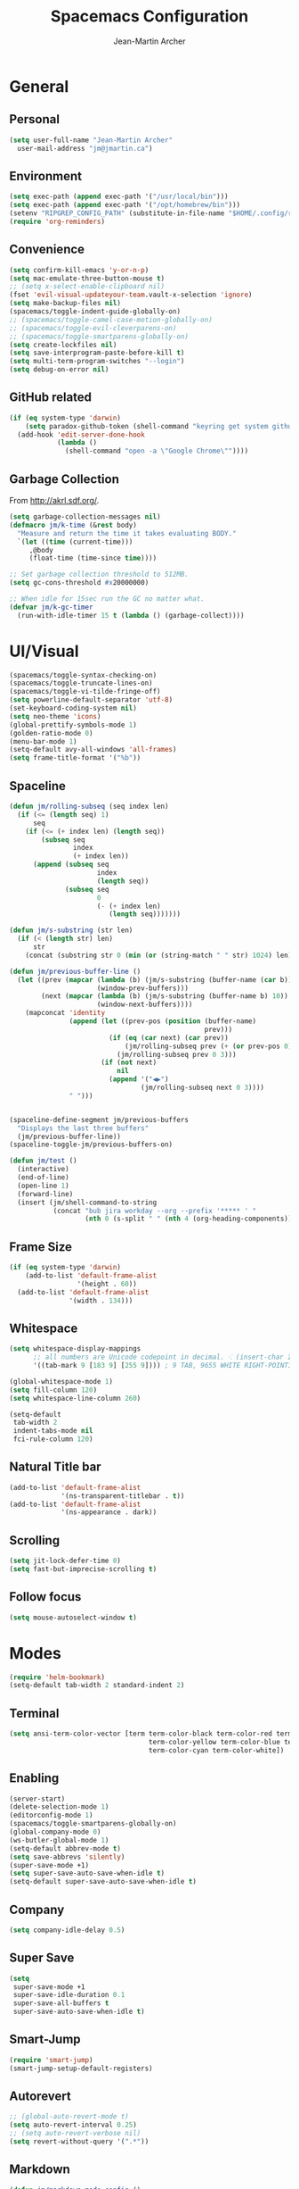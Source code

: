#+TITLE: Spacemacs Configuration
#+AUTHOR: Jean-Martin Archer
#+EMAIL: jm@jmartin.ca
#+STARTUP: content
* General
** Personal
#+begin_src emacs-lisp :results none
  (setq user-full-name "Jean-Martin Archer"
    user-mail-address "jm@jmartin.ca")
#+end_src
** Environment
#+begin_src emacs-lisp :results none
  (setq exec-path (append exec-path '("/usr/local/bin")))
  (setq exec-path (append exec-path '("/opt/homebrew/bin")))
  (setenv "RIPGREP_CONFIG_PATH" (substitute-in-file-name "$HOME/.config/ripgrep"))
  (require 'org-reminders)
#+end_src

** Convenience
   #+begin_src emacs-lisp :results none
     (setq confirm-kill-emacs 'y-or-n-p)
     (setq mac-emulate-three-button-mouse t)
     ;; (setq x-select-enable-clipboard nil)
     (fset 'evil-visual-updateyour-team.vault-x-selection 'ignore)
     (setq make-backup-files nil)
     (spacemacs/toggle-indent-guide-globally-on)
     ;; (spacemacs/toggle-camel-case-motion-globally-on)
     ;; (spacemacs/toggle-evil-cleverparens-on)
     ;; (spacemacs/toggle-smartparens-globally-on)
     (setq create-lockfiles nil)
     (setq save-interprogram-paste-before-kill t)
     (setq multi-term-program-switches "--login")
     (setq debug-on-error nil)
   #+end_src
** GitHub related
   #+begin_src emacs-lisp :results none
     (if (eq system-type 'darwin)
         (setq paradox-github-token (shell-command "keyring get system github_paradox"))
       (add-hook 'edit-server-done-hook
                 (lambda ()
                   (shell-command "open -a \"Google Chrome\""))))
   #+end_src
** Garbage Collection
From http://akrl.sdf.org/.
#+begin_src emacs-lisp :results none
  (setq garbage-collection-messages nil)
  (defmacro jm/k-time (&rest body)
    "Measure and return the time it takes evaluating BODY."
    `(let ((time (current-time)))
       ,@body
       (float-time (time-since time))))

  ;; Set garbage collection threshold to 512MB.
  (setq gc-cons-threshold #x20000000)

  ;; When idle for 15sec run the GC no matter what.
  (defvar jm/k-gc-timer
    (run-with-idle-timer 15 t (lambda () (garbage-collect))))

#+end_src

* UI/Visual
  #+begin_src emacs-lisp :results none
    (spacemacs/toggle-syntax-checking-on)
    (spacemacs/toggle-truncate-lines-on)
    (spacemacs/toggle-vi-tilde-fringe-off)
    (setq powerline-default-separator 'utf-8)
    (set-keyboard-coding-system nil)
    (setq neo-theme 'icons)
    (global-prettify-symbols-mode 1)
    (golden-ratio-mode 0)
    (menu-bar-mode 1)
    (setq-default avy-all-windows 'all-frames)
    (setq frame-title-format '("%b"))
  #+end_src
** Spaceline
   #+begin_src emacs-lisp :results none
     (defun jm/rolling-subseq (seq index len)
       (if (<= (length seq) 1)
           seq
         (if (<= (+ index len) (length seq))
             (subseq seq
                     index
                     (+ index len))
           (append (subseq seq
                           index
                           (length seq))
                   (subseq seq
                           0
                           (- (+ index len)
                              (length seq)))))))

     (defun jm/s-substring (str len)
       (if (< (length str) len)
           str
         (concat (substring str 0 (min (or (string-match " " str) 1024) len)) "…")))

     (defun jm/previous-buffer-line ()
       (let ((prev (mapcar (lambda (b) (jm/s-substring (buffer-name (car b)) 10))
                           (window-prev-buffers)))
             (next (mapcar (lambda (b) (jm/s-substring (buffer-name b) 10))
                           (window-next-buffers))))
         (mapconcat 'identity
                    (append (let ((prev-pos (position (buffer-name)
                                                      prev)))
                              (if (eq (car next) (car prev))
                                  (jm/rolling-subseq prev (+ (or prev-pos 0) 1) 3)
                                (jm/rolling-subseq prev 0 3)))
                            (if (not next)
                                nil
                              (append '("◀▶")
                                      (jm/rolling-subseq next 0 3))))
                    " ")))


     (spaceline-define-segment jm/previous-buffers
       "Displays the last three buffers"
       (jm/previous-buffer-line))
     (spaceline-toggle-jm/previous-buffers-on)

     (defun jm/test ()
       (interactive)
       (end-of-line)
       (open-line 1)
       (forward-line)
       (insert (jm/shell-command-to-string
                (concat "bub jira workday --org --prefix '***** ' "
                        (nth 0 (s-split " " (nth 4 (org-heading-components))))))))
   #+end_src

** Frame Size
   #+begin_src emacs-lisp :results none
     (if (eq system-type 'darwin)
         (add-to-list 'default-frame-alist
                      '(height . 60))
       (add-to-list 'default-frame-alist
                    '(width . 134)))
   #+end_src
** Whitespace
   #+begin_src emacs-lisp :results none
     (setq whitespace-display-mappings
           ;; all numbers are Unicode codepoint in decimal. ⁖ (insert-char 182 1)
           '((tab-mark 9 [183 9] [255 9]))) ; 9 TAB, 9655 WHITE RIGHT-POINTING TRIANGLE 「▷」

     (global-whitespace-mode 1)
     (setq fill-column 120)
     (setq whitespace-line-column 260)

     (setq-default
      tab-width 2
      indent-tabs-mode nil
      fci-rule-column 120)
   #+end_src
** Natural Title bar
   #+begin_src emacs-lisp :results none
     (add-to-list 'default-frame-alist
                  '(ns-transparent-titlebar . t))
     (add-to-list 'default-frame-alist
                  '(ns-appearance . dark))
   #+end_src
** Scrolling
#+begin_src emacs-lisp :results none
(setq jit-lock-defer-time 0)
(setq fast-but-imprecise-scrolling t)
#+end_src
** Follow focus
#+begin_src emacs-lisp :results none
(setq mouse-autoselect-window t)
#+end_src

* Modes
  #+begin_src emacs-lisp :results none
    (require 'helm-bookmark)
    (setq-default tab-width 2 standard-indent 2)
  #+end_src

** Terminal
   #+begin_src emacs-lisp :results none
     (setq ansi-term-color-vector [term term-color-black term-color-red term-color-green
                                        term-color-yellow term-color-blue term-color-magenta
                                        term-color-cyan term-color-white])
   #+end_src

** Enabling
   #+begin_src emacs-lisp :results none
     (server-start)
     (delete-selection-mode 1)
     (editorconfig-mode 1)
     (spacemacs/toggle-smartparens-globally-on)
     (global-company-mode 0)
     (ws-butler-global-mode 1)
     (setq-default abbrev-mode t)
     (setq save-abbrevs 'silently)
     (super-save-mode +1)
     (setq super-save-auto-save-when-idle t)
     (setq-default super-save-auto-save-when-idle t)
   #+end_src
** Company
   #+begin_src emacs-lisp :results none
     (setq company-idle-delay 0.5)
   #+end_src
** Super Save
   #+begin_src emacs-lisp :results none
     (setq
      super-save-mode +1
      super-save-idle-duration 0.1
      super-save-all-buffers t
      super-save-auto-save-when-idle t)
   #+end_src
** Smart-Jump
   #+begin_src emacs-lisp :results none
     (require 'smart-jump)
     (smart-jump-setup-default-registers)
   #+end_src

** Autorevert
   #+begin_src emacs-lisp :results none
     ;; (global-auto-revert-mode t)
     (setq auto-revert-interval 0.25)
     ;; (setq auto-revert-verbose nil)
     (setq revert-without-query '(".*"))
   #+end_src
** Markdown
   #+begin_src emacs-lisp :results none
     (defun jm/markdown-mode-config ()
       (setq tab-width 4)
       (setq indent-tabs-mode nil)
       (setq markdown-asymmetric-header t))

     (add-hook 'markdown-mode-hook 'jm/markdown-mode-config)
   #+end_src

** Aggresive Indent
   #+begin_src emacs-lisp :results none
     ;; (add-hook 'emacs-lisp-mode-hook 'aggressive-indent-mode)
   #+end_src
** Atomic Chrome
   #+begin_src emacs-lisp :results none
     (atomic-chrome-start-server)
   #+end_src
** Parinfer
   #+begin_src emacs-lisp :results none
     ;; (require 'parinfer)
     ;; (add-hook 'emacs-lisp-mode-hook 'parinfer-mode)
     ;; (add-hook 'emacs-lisp-mode-hook 'turn-off-smartparens-mode)
   #+end_src
** Python
   #+begin_src emacs-lisp :results none
     (setq anaconda-mode-server-command "
     import sys
     import anaconda_mode
     anaconda_mode.main(sys.argv[1:])
     ")
     (defun jm/python-mode-config ()
       (setq evil-shift-width 4))
     (add-hook 'python-mode-hook 'jm/python-mode-config)
   #+end_src

** Alert
   #+begin_src emacs-lisp :results none
     (setq alert-default-style 'osx-notifier)
   #+end_src
** Elisp
   #+begin_src emacs-lisp :results none
     (setq-default srefactor-newline-threshold 120)
   #+end_src

** EShell
   #+begin_src emacs-lisp :results none
     ;; disabling company-mode
     (add-hook 'eshell-mode-hook 'company-mode)
   #+end_src

** Shell
   #+begin_src emacs-lisp :results none
     (setq-default dotspacemacs-configuration-layers
                   '((shell :variables shell-default-shell 'eshell)))
   #+end_srC

** AutoMode
   #+begin_src emacs-lisp :results none
     (add-to-list 'auto-mode-alist '("\\.ino\\'" . c-mode))
     (add-to-list 'auto-mode-alist '("\\.raml\\'" . yaml-mode))
     (add-to-list 'auto-mode-alist '("\\.groovy\\'" . groovy-mode))
     (add-to-list 'auto-mode-alist '("\\.tsx\\'" . typescript-mode))
     (add-to-list 'auto-mode-alist '("\\.template\\'" . json-mode))
     ;; (add-to-list 'auto-mode-alist '("\\Jenkinsfile\\'" . groovy-mode))
   #+end_src

** Docker
   #+begin_src emacs-lisp :results none
     (setenv "DOCKER_TLS_VERIFY" "0")
     (setenv "DOCKER_HOST" "tcp://10.11.12.13:2375")
   #+end_src

** Groovy
   #+begin_src emacs-lisp :results none
     (add-hook 'groovy-mode-hook
               (lambda ()
                 (setq groovy-indent-offset 2)))
   #+end_src

** Projectile
   #+begin_src emacs-lisp :results none
     (setq projectile-enable-caching nil)
     (setq projectile-globally-ignored-directories '(".idea" ".ensime_cache" ".eunit" ".git" ".hg" ".fslckout" "_FOSSIL_" ".bzr" "_darcs" ".tox" ".svn" ".stack-work" "node_modules", "mod"))
   #+end_src
** Tramp
   #+begin_src emacs-lisp :results none
     (setq tramp-default-method "ssh")
   #+end_src
** Pretty symbols
   #+begin_src emacs-lisp :results none
     (defun jm/pretty-symbols ()
       "make some word or string show as pretty Unicode symbols"
       (setq prettify-symbols-alist
             '(
               ("lambda" . 955) ; λ
               ("->" . 8594)    ; →
               ("=>" . 8658)    ; ⇒
               ("function" . ?ƒ); ƒ
               )))
     (add-hook 'lisp-mode-hook 'jm/pretty-symbols)
     (add-hook 'org-mode-hook 'jm/pretty-symbols)
     (add-hook 'js2-mode-hook 'jm/pretty-symbols)
     (add-hook 'scala-mode-hook 'jm/pretty-symbols)
     (add-hook 'coffee-mode-hook 'jm/pretty-symbols)
     (add-hook 'lua-mode-hook 'jm/pretty-symbols)
   #+end_src

** Makefile
   #+begin_src emacs-lisp :results none
     (defun jm/makefile-mode-config ()
       (setq-default indent-tabs-mode t)
       (global-set-key (kbd "TAB") 'self-insert-command)
       (setq indent-tabs-mode t)
       (setq tab-width 8)
       (setq c-basic-indent 8))

     (add-hook 'makefile-mode-hook 'jm/makefile-mode-config)
     (add-hook 'makefile-bsdmake-mode-hook 'jm/makefile-mode-config)
   #+end_src

** Shell-script
   #+begin_src emacs-lisp :results none
     (defun jm/sh-mode-config ()
       (interactive)
       (spacemacs/toggle-ggtags-mode-off)
       (setq sh-indentation 2)
       (setq sh-basic-offset 2))

     (add-hook 'sh-mode-hook 'jm/sh-mode-config)
     (remove-hook 'sh-mode-hook 'ggtags-mode)

     (unless (eq system-type 'windows-nt)
       (push 'company-dabbrev-code company-backends-sh-mode))
   #+end_src

** Go
   #+begin_src emacs-lisp :results none
     (defun jm/go-mode-config ()
       (setq tab-width 2)
       (setq go-tab-width 2)
       (add-hook 'before-save-hook 'gofmt-before-save)
       (setq indent-tabs-mode 1))

     (add-hook 'go-mode-hook 'jm/go-mode-config)
   #+end_src

** EVIL
   #+begin_src emacs-lisp :results none
     (setq-default evil-escape-delay 0.2)
     (setq-default evil-escape-key-sequence "jk")
     (setq-default evil-escape-unordered-key-sequence t)
     (evil-ex-define-cmd "E" 'revert-buffer)
     (evil-ex-define-cmd "WQ" 'evil-save-modified-and-close)
     (evil-ex-define-cmd "Wq" 'evil-save-modified-and-close)
     (require 'evil-string-inflection)
     (require 'evil-textobj-syntax)
   #+end_src

*** Center on fold commands
#+begin_src emacs-lisp :results none
(defun jm/recenter (&rest anything) (interactive) (recenter))
(advice-add 'evil-fold-action :after 'jm/recenter)
#+end_src

** Java
   #+begin_src emacs-lisp :results none
     (add-hook 'java-mode-hook
               (lambda ()
                 (setq c-basic-offset 2 tab-width 2)))
   #+end_src
** JS
   #+begin_src emacs-lisp :results none
     (setq-default js-indent-level 2)
   #+end_src
** Magit
   #+begin_src emacs-lisp :results none
     (setq magit-repository-directories '("~/code/"))
     (setq-default vc-follow-symlinks t)
     (setq magit-save-repository-buffers 'dontask)
     (setq magit-push-current-set-remote-if-missing t)

     (defun jm/fill-then-insert-space ()
       (interactive)
       (fill-paragraph)
       (insert " "))

     (defun jm/git-commit-mode-config ()
       (setq-local fill-column 64)
       (turn-on-auto-fill)
       ;; (local-set-key (kbd "SPC") #'jm/fill-then-insert-space)
       (if (jm/current-line-empty-p)
           (jm/magit-commit-message)))
     (defun jm/git-status-mode-config()
       (setq-local evil-escape-key-sequence nil))
     (add-hook 'git-commit-mode-hook 'jm/git-commit-mode-config)
     (add-hook 'magit-status-mode-hook 'jm/git-status-mode-config)
   #+end_src
*** Prevent magit from exiting with esc
#+begin_src emacs-lisp :results none
  ;; (evil-define-key* evil-magit-state magit-mode-map [escape] nil)
#+end_src
*** Workaround rebase keybinding being messed up
https://github.com/syl20bnr/spacemacs/issues/15089
#+begin_src emacs-lisp :results none
 (setq auto-mode-alist (delete '("/git-rebase-todo$" . helm-ls-git-rebase-todo-mode) auto-mode-alist))
#+end_src

*** Explicit bin path
According to
https://www.reddit.com/r/emacs/comments/fhr72q/solution_performance_problem_with_magit_on_macos/
it makes magit a fair bit faster.
#+begin_src emacs-lisp :results none
  ;; (setq magit-git-executable "/usr/local/bin/git")
#+end_src
** Org
*** Basic setup
    #+begin_src emacs-lisp :results none
      (require 'ox-clip)
      (setq org-directory "~/.org/")
      (setq org-default-notes-file "~/.org/main.org")
      (setq org-hide-emphasis-markers t)
      (setq org-ellipsis " ⤸")
      (setq org-src-tab-acts-natively t)
      (setq org-agenda-files (list "~/.org/main.org"
                                   "~/.org/work.org"
                                   "~/.org/todoist.org"
                                   "~/.org/calendar-personal.org"
                                   "~/.org/calendar-work.org"))
      (setq org-refile-targets
            '(("main.org" :maxlevel . 1)
              ("work.org" :maxlevel . 1)
              ("references.org" :maxlevel . 1)
              (nil :maxlevel . 3)))

      (setq org-startup-folded nil)
      (setq org-catch-invisible-edits 'error)
      (add-hook 'org-mode-hook 'jm/org-hooks)

      (defun jm/org-hooks ()
        (smartparens-mode)
        (setq evil-auto-indent nil))

      (setq org-todo-keywords
            (quote ((sequence "TODO(o)" "|" "DONE(t)")
                    (sequence "WAITING(w@/!)" "HOLD(h@/!)" "|" "CANCELLED(c@/!)" "PHONE" "MEETING"))))

      (setq org-todo-state-tags-triggers
            (quote (("CANCELLED" ("cancelled" . t))
                    ("WAITING" ("waiting" . t))
                    ("HOLD" ("waiting") ("HOLD" . t))
                    (done ("waiting") ("hold"))
                    ("TODO" ("waiting") ("cancelled") ("hold"))
                    ("NEXT" ("waiting") ("cancelled") ("hold"))
                    ("DONE" ("waiting") ("cancelled") ("hold")))))
      (setq org-use-fast-todo-selection t)

      (setq org-startup-with-inline-images t)
      (setq org-export-with-section-numbers nil)
    #+end_src
***** Always save archived subtrees
#+begin_src emacs-lisp :results none
(advice-add 'org-archive-subtree :after #'org-save-all-org-buffers)
#+end_src
***** Keep images not too wide                                       :ATTACH:
#+begin_src emacs-lisp :results none
(setq org-image-actual-width 800)
(setq org-download-screenshot-method "screencapture %s")
#+end_src

*** Org sync
#+begin_src emacs-lisp :results none
  (defun jm/org-sync ()
    (interactive)
    (message "Running org-sync")
    (shell-command "~/.bin/org-sync > /dev/null 2>&1 & disown"))

  (run-with-timer 0 (* 10 60) 'jm/org-sync)
  (run-with-idle-timer (* 10 60) t 'jm/org-sync)
#+end_src

*** Org Roam
#+begin_src emacs-lisp :results none
(setq org-roam-directory "~/.org/roam")
(add-hook 'after-init-hook 'org-roam-mode)
#+end_src

*** Extra packages
    #+begin_src emacs-lisp :results none
      (require 'org-protocol)
    #+end_src

*** Babel
    #+begin_src emacs-lisp :results none
      (setq org-src-fontify-natively t)
      (setq org-src-tab-acts-natively t)
      (setq org-src-window-setup 'current-window)
      ;; Use: find /usr/local/Cellar/plantuml -name 'plantuml.jar'
      (setq org-plantuml-jar-path "/usr/local/Cellar/plantuml/1.2018.12/libexec/plantuml.jar")
      (setq org-confirm-babel-evaluate nil)
    #+end_src

*** Capture Templates
    #+begin_src emacs-lisp :results none
      (add-hook 'org-capture-mode-hook 'evil-insert-state)

      (defun jm/execute-in-previous-buffer (fn)
      "This is required for org-capture-template function because some commands,
      e.g. git would be run from the org file which is in a different repo."
        (let ((initial-buffer (current-buffer)))
          (set-buffer (car (buffer-list)))
          (let ((output (funcall fn)))
            (set-buffer initial-buffer) output)))

      (defun jm/org-set-property (property value)
        (if value (org-set-property property value)))

      (defun jm/org-branch-header ()
      "Custom function to be used with org-template file+function.
      Creates a note under the branch name heading in an heading called 'Branch Notes'.
      The 'Branch Note' heading must be created in advance."

        (let ((branch-name (jm/execute-in-previous-buffer 'jm/git-current-branch))
              (repository-name (jm/execute-in-previous-buffer 'jm/git-repository)))
          (let ((marker (org-find-property "BRANCH" branch-name)))
            (if marker
                (progn
                  (print "Branch found. Appending.")
                  (goto-char marker))
              (progn
                (print "No branch found. Creating new one.")
                (goto-char (org-find-exact-headline-in-buffer "Active Projects"))
                (forward-line 1)
                (org-insert-heading "")
                (insert branch-name)
                (jm/org-set-property "REPOSITORY" repository-name)
                (jm/org-set-property "BRANCH" branch-name)
                (jm/org-set-property "REPOSITORY_URL" (jm/github-repository-url repository-name))
                (jm/org-set-property "REPOSITORY_COMPARE_URL" (jm/github-compare-url repository-name branch-name))
                (jm/org-set-property "CLUBHOUSE_ID" (jm/clubhouse-story-id-from-branch-name branch-name))
                (jm/org-set-property "CLUBHOUSE_URL" (jm/clubhouse-story-url (jm/clubhouse-story-id-from-branch-name branch-name)))
                )))))

      (setq
       org-capture-templates
       '(
         ("t" "Inbox without selection (Main)"
          entry
          (file+headline "~/.org/main.org" "Inbox")
          "* TODO %?\n:PROPERTIES:\n:ENTERED: %U\n:END:\n")
         ("T" "Inbox (Main)"
          entry
          (file+headline "~/.org/main.org" "Inbox")
          "* TODO %?%i\n:PROPERTIES:\n:ENTERED: %U\n:END:\n%:annotation\n#+BEGIN_QUOTE\n%i\n#+END_QUOTE\n")
         ("b" "Branch (Work)"
          entry
          (file+function "~/.org/work.org" jm/org-branch-header)
          "* TODO %?%i\n:PROPERTIES:\n:ENTERED: %U\n:END:\n\n%:annotation\n\n:DESCRIPTION:\n%i\n:END:\n")
         ("r" "References / Research"
          entry
          (file+headline "~/.org/references.org" "Research")
          "* %?%i\n:PROPERTIES:\n:ENTERED: %U\n:END:\n%:annotation\n#+BEGIN_QUOTE\n%i\n#+END_QUOTE\n")
         ("z" "Tenancy Journal"
          entry
          (file+datetree+prompt "~/.org/tenancy-journal.org")
          "* %?%i\n:PROPERTIES:\n:ENTERED: %U\n:END:\n%i\n%a")
         ))
    #+end_src
*** org-present
    #+begin_src emacs-lisp :results none
      (eval-after-load "org-present"
        '(progn
           (add-hook 'org-present-mode-hook
                     (lambda ()
                       (org-present-big)
                       (toggle-frame-fullscreen)
                       (org-display-inline-images)
                       (org-present-hide-cursor)
                       (org-present-read-only)))
           (add-hook 'org-present-mode-quit-hook
                     (lambda ()
                       (org-present-small)
                       (org-remove-inline-images)
                       (org-present-show-cursor)
                       (toggle-frame-fullscreen)
                       (org-present-read-write)))))
    #+end_src

*** Export tree to markdown
#+begin_src emacs-lisp :results none
  (defun jm/org-md-export ()
    (interactive)
    (setq org-export-show-temporary-export-buffer nil)
    (org-mark-subtree)
    (org-md-export-as-markdown)

    (spacemacs/copy-whole-buffer-to-clipboard)
    (spacemacs/kill-this-buffer))
#+end_src

** Git Link
*** Generate link with the commit sha instead of the branch
 #+begin_src emacs-lisp :results none
 (setq git-link-use-commit t)
 #+end_src

* Keyboard Bindings
*** Normal
  #+begin_src emacs-lisp :results none
    (define-key evil-insert-state-map (kbd "M-<up>") 'er/expand-region)
    (define-key evil-insert-state-map (kbd "M-<down>") 'er/contract-region)
    (define-key evil-normal-state-map (kbd "M-<up>") 'er/expand-region)
    (define-key evil-normal-state-map (kbd "M-<down>") 'er/contract-region)
    (define-key evil-normal-state-map (kbd "[s") 'flycheck-previous-error)
    (define-key evil-normal-state-map (kbd "]s") 'flycheck-next-error)
    (define-key evil-normal-state-map (kbd "]P") 'jm/append-clipboard)

    (define-key evil-normal-state-map (kbd "K") (lambda() (interactive) (progn (execute-kbd-macro "ciw"))))
    (define-key evil-normal-state-map (kbd "H-/") 'evil-commentary)

    (global-set-key (kbd "M-SPC") 'hippie-expand)
    (global-set-key (kbd "<f2>") 'flycheck-next-error)
    (global-set-key (kbd "H-<f12>") 'spacemacs/helm-jump-in-buffer)
    (global-set-key (kbd "H-<left>") 'back-to-indentation)
    (global-set-key (kbd "H-<right>") 'end-of-line)
    (global-set-key (kbd "H-b") 'smart-jump-go)
    (global-set-key (kbd "H-j") 'previous-buffer)
    (global-set-key (kbd "H-k") 'next-buffer)
    (global-set-key (kbd "H-t") 'neotree-find)
    (global-set-key (kbd "H-e") 'helm-projectile-switch-to-buffer)
    (global-set-key (kbd "H-E") 'helm-mini)
    (global-set-key (kbd "H-o") 'helm-projectile-find-file)
    (global-set-key (kbd "H-g") 'magit-status)
    (global-set-key (kbd "H-[") 'evil-jump-backward)
    (global-set-key (kbd "H-]") 'evil-jump-forward)
    (global-set-key (kbd "C-H-g") 'evil-iedit-state/iedit-mode)
    (global-set-key (kbd "H-D") 'dash-at-point)
    (global-set-key (kbd "C-i") 'evil-jump-forward)
    (global-set-key (kbd "C-'") (lambda() (interactive) (insert "'")))
    (global-set-key (kbd "C-\"") (lambda() (interactive) (insert "\"")))
    (global-set-key (kbd "C-M-H-I") 'jm/open-with-idea)
    ;; (global-set-key (kbd "C-SPC") 'helm-company)
    (global-set-key (kbd "C-M-SPC") 'helm-yas-complete)

    (define-key evil-insert-state-map (kbd "C-a") 'beginning-of-line)
    (define-key evil-insert-state-map (kbd "C-e") 'end-of-line)

    (spacemacs/set-leader-keys "by" 'spacemacs/copy-whole-buffer-to-clipboard)
    (spacemacs/set-leader-keys "fi" 'jm/open-iterm)
    (spacemacs/set-leader-keys "gc" 'magit-commit)
    (spacemacs/set-leader-keys "gp" 'jm/github-open-pr)
    (spacemacs/set-leader-keys "ih" 'jm/insert-left)
    (spacemacs/set-leader-keys "il" 'jm/insert-right)
    (spacemacs/set-leader-keys "jj" 'helm-jump-in-buffer)
    (spacemacs/set-leader-keys "o0" 'langtool-check-done)
    (spacemacs/set-leader-keys "o8" 'langtool-check)
    (spacemacs/set-leader-keys "o9" 'langtool-correct-buffer)
    (spacemacs/set-leader-keys "oC" 'jm/open-config-private)
    (spacemacs/set-leader-keys "oI" 'jm/org-github-in)
    (spacemacs/set-leader-keys "oO" 'jm/org-github-out)
    (spacemacs/set-leader-keys "oS" 'jm/langtool)
    (spacemacs/set-leader-keys "oc" 'jm/open-config)
    (spacemacs/set-leader-keys "od" 'jm/helm-org-dir)
    (spacemacs/set-leader-keys "of" 'jm/helm-forks-dir)
    (spacemacs/set-leader-keys "oh" 'jm/helm-home-dir)
    (spacemacs/set-leader-keys "oi" 'jm/open-project-iterm)
    (spacemacs/set-leader-keys "ol" 'org-content)
    (spacemacs/set-leader-keys "om" 'jm/open-main)
    (spacemacs/set-leader-keys "on" 'jm/open-with-nvim)
    (spacemacs/set-leader-keys "oo" 'jm/open-with-idea)
    (spacemacs/set-leader-keys "op" 'jm/open-with-sublime)
    (spacemacs/set-leader-keys "os" 'jm/open-with-vscode)
    (spacemacs/set-leader-keys "or" 'jm/open-references)
    (spacemacs/set-leader-keys "oU" 'jm/unfill-buffer)
    (spacemacs/set-leader-keys "ot" 'jm/open-inbox)
    (spacemacs/set-leader-keys "ow" 'jm/open-inbox)
    (spacemacs/set-leader-keys "ox" 'jm/org-md-export)
    (spacemacs/set-leader-keys "pi" 'jm/open-project-iterm)
    (spacemacs/set-leader-keys "tP" 'parinfer-toggle-mode)
    (spacemacs/set-leader-keys "wa" 'jm/split-window-below-and-find-file)
    (spacemacs/set-leader-keys "ws" 'jm/split-window-below)
    (spacemacs/set-leader-keys "wv" 'jm/split-window)
#+end_src
*** Org-mode
#+begin_src emacs-lisp :results none
    (spacemacs/set-leader-keys-for-major-mode 'org-mode "r" 'org-refile)
    (spacemacs/set-leader-keys-for-major-mode 'org-mode "oo" 'org-edit-src-code)
    (spacemacs/set-leader-keys-for-major-mode 'org-mode "mm" 'org-roam)
    (spacemacs/set-leader-keys-for-major-mode 'org-mode "mf" 'org-roam-find-file)
    (spacemacs/set-leader-keys-for-major-mode 'org-mode "mg" 'org-roam-graph)
    (spacemacs/set-leader-keys-for-major-mode 'org-mode "mi" 'org-roam-insert)
#+end_src

*** Map escape to abort seq
#+begin_src emacs-lisp :results none
  (which-key-define-key-recursively global-map [escape] 'keyboard-quit)
#+end_src
*** Remap C-c C-c and C-c C-k
#+begin_src emacs-lisp :results none
  (define-key org-mode-map (kbd "C-c C-k") nil)
  (define-key org-mode-map (kbd "C-c C-k") nil)
  (global-set-key (kbd "H-<return>") (kbd "C-c C-c"))
  (global-set-key (kbd "H-<escape>") (kbd "C-c C-k"))
#+end_src

** Fixes
* Functions
** Git
#+begin_src emacs-lisp :results none
  (defun jm/magit-commit-message ()
    (let ((prefix (jm/commit-prefix-from-branch-name)))
      (when (> (length prefix) 5) (insert prefix)))

    (evil-insert-state))

  (defun jm/magit-branch (task)
    (magit-branch-and-checkout (jm/git-branch-name-sanitize task)
                               "origin/master"))

  (defun jm/git-branch-name-sanitize (name)
    (replace-regexp-in-string
     "-$" ""
     (replace-regexp-in-string
      "-+" "-"
      (replace-regexp-in-string
       "[^a-zA-Z0-9]" "-" name))))

  (defun jm/github-open-pr ()
    (interactive)
    (let ((branch (jm/git-current-branch))
          (repo (jm/github-repository-url)))
      (start-process "bub pr" nil "bub" "workflow" "pr")))

  (defun jm/git-current-branch ()
    (s-trim (shell-command-to-string "git symbolic-ref --short -q HEAD")))

  (defun jm/git-current-origin ()
    (s-trim (shell-command-to-string "git config --get remote.origin.url")))

  (defun jm/git-repository ()
    (s-chop-suffix
     ".git"
     (replace-regexp-in-string
      "^.*github\.com." "" (jm/git-current-origin))))

  (defun jm/github-repository-url (&optional name)
    (concat "https://github.com/" (if name name (jm/git-repository))))

  (defun jm/github-compare-url (&optional repository-name branch-name)
    (concat (jm/github-repository-url repository-name) "/compare/master..." (if branch-name branch-name (jm/git-current-branch))))

  (defun jm/git-branch-type (&optional branch-name)
    (car (cdr (s-match "^[a-zA-Z]+/" (if branch-name branch-name (jm/git-current-branch))))))
#+end_src
** JIRA
#+begin_src emacs-lisp :results none
  (defun jm/commit-prefix-from-branch-name (&optional branch-name)
    (concat (s-join "(" (cdr (jm/jira-issue-id-from-branch-name (if branch-name branch-name (jm/git-current-branch))))) "): "))
  (defun jm/jira-issue-id-from-branch-name (&optional branch-name)
    (s-match "^\\([a-zA-z]+\\)/\\([a-zAZ]+-[0-9]+\\)[/-]" (if branch-name branch-name (jm/git-current-branch))))
#+end_src

** Editing
#+begin_src emacs-lisp :results none
  (defun jm/append-clipboard ()
    (interactive)
    (progn
      (end-of-line)
      (insert " ")
      (yank)))
#+end_src

** Utils
#+begin_src emacs-lisp :results none
  (defun jm/unfill-buffer ()
    (interactive)
    (unfill-region (point-min) (point-max)))

  (defun jm/calc ()
    (interactive)
    (quick-calc)
    (yank))

  (defun jm/insert-today ()
    (interactive)
    (insert (shell-command-to-string "/bin/date \"+%Y-%m-%d\"")))

  (defun jm/insert-left ()
    (interactive)
    (insert " "))

  (defun jm/insert-right ()
    (interactive)
    (evil-forward-char 1)
    (insert " ")
    (evil-backward-char 2))

  (defun jm/shell-command-to-string (command)
    (with-output-to-string
      (with-current-buffer
          standard-output
        (process-file shell-file-name nil '(t nil)  nil shell-command-switch command))))

  (defun jm/current-line-empty-p ()
    (save-excursion
      (beginning-of-line)
      (looking-at "[[:space:]]*$")))

  (defun jm/camel-to-snake-case ()
    (interactive)
    (progn (replace-regexp "\\([A-Z]\\)" "_\\1" nil (region-beginning) (region-end)
                                         (downcase-region (region-beginning) (region-end)))))
#+end_src
** Window Management
#+begin_src emacs-lisp :results none
  (defun jm/split-window ()
    (interactive)
    (split-window-right-and-focus)
    (spacemacs/alternate-buffer))

  (defun jm/split-window-below ()
    (interactive)
    (split-window-below-and-focus)
    (spacemacs/alternate-buffer))

  (defun jm/split-window-below-and-find-file ()
    (interactive)
    (split-window-below-and-focus)
    (helm-projectile-find-file))
#+end_src

** File Navigation
#+begin_src emacs-lisp :results none
  (defun jm/open-file (file)
    (find-file (expand-file-name file))
    (evil-normal-state))

  (defun jm/open (file)
    (shell-command (concat "open " file)))

  (defun jm/open-config ()
    (interactive)
    (jm/open-file "~/.spacemacs.d/configuration.org"))

  (defun jm/open-config-private ()
    (interactive)
    (jm/open-file "~/.private/configuration.org"))

  (defun jm/open-main ()
    (interactive)
    (jm/open-file "~/.org/main.org"))

  (defun jm/open-inbox ()
    (interactive)
    (jm/open-file "~/.org/main.org"))

  (defun jm/open-references ()
    (interactive)
    (jm/open-file "~/.org/references.org"))

  (defun jm/helm-org-dir ()
    (interactive)
    (helm-find-files-1 (expand-file-name "~/.org/")))

  (defun jm/helm-home-dir ()
    (interactive)
    (helm-find-files-1 (expand-file-name "~/")))

  (defun jm/helm-work-dir ()
    (interactive)
    (helm-find-files-1 (expand-file-name "~/code/alloy/")))
#+end_src

** External Applications
#+begin_src emacs-lisp :results none
  (defun jm/get-column ()
    (number-to-string (+ (current-column) 1)))

  (defun jm/get-line-number ()
    (number-to-string (line-number-at-pos)))

  (defun jm/open-with-line (app)
    (when buffer-file-name
      (basic-save-buffer-1)
      (shell-command (concat app " \"" buffer-file-name ":" (jm/get-line-number) "\""))))

  (defun jm/open-with-line-column (app)
    (when buffer-file-name
      (basic-save-buffer-1)
      (shell-command (concat app " \"" buffer-file-name ":" (jm/get-line-number) ":" (jm/get-column) "\""))))

  (defun jm/open-with-line-column-idea (app)
    (when buffer-file-name
      (basic-save-buffer-1)
      (shell-command (concat app " --line " (jm/get-line-number) " --column " (number-to-string (current-column)) " \"" buffer-file-name "\""))))

  (defun jm/open-with-line-column-vim (app)
    (when buffer-file-name
      (shell-command (concat app " \"" buffer-file-name "\" \"+normal " (jm/get-line-number) "G" (jm/get-column) "|\""))))

  (defun jm/open-with-reveal (app)
    (shell-command (concat "osascript -e 'tell application \"" app "\" to activate'")))

  (defun jm/open-with-sublime ()
    (interactive)
    (jm/open-with-line-column "subl"))

  (defun jm/open-iterm ()
    (interactive)
    (shell-command (concat "~/.bin/open-in-iterm '" default-directory "'")))

  (defun jm/open-project-iterm ()
    (interactive)
    (shell-command (concat "~/.bin/open-in-iterm \"$(git rev-parse --show-toplevel)\"")))

  (defun jm/open-with-idea ()
    (interactive)
    (jm/open-with-reveal "GoLand")
    (jm/open-with-line-column-idea "/Applications/GoLand.app/Contents/MacOS/goland"))

  (defun jm/open-with-vscode ()
    (interactive)
    (jm/open-with-line-column "/opt/homebrew/bin/cursor --goto"))

  (defun jm/open-with-nvim ()
    (interactive)
    (jm/open-with-line-column-vim "/usr/local/Cellar/neovim-dot-app/HEAD/bin/gnvim"))
#+end_src
